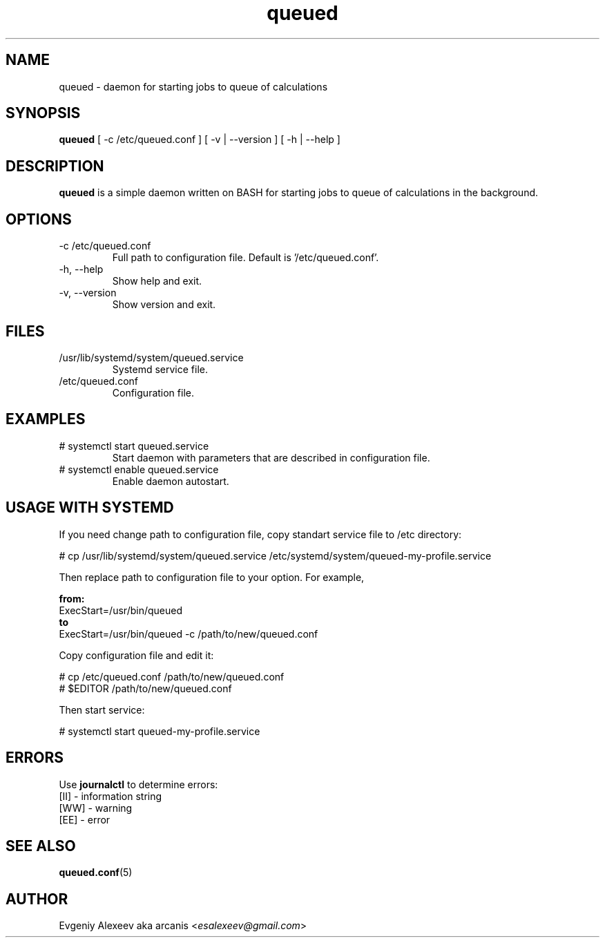 .TH queued 1  "December 24, 2013" "version 1.1.0" "USER COMMANDS"
.SH NAME
queued - daemon for starting jobs to queue of calculations
.SH SYNOPSIS
.B queued
[ -c /etc/queued.conf ] [ -v | --version ] [ -h | --help ]
.SH DESCRIPTION
.B queued
is a simple daemon written on BASH for starting jobs to queue of calculations in the background.
.SH OPTIONS
.TP
-c /etc/queued.conf
Full path to configuration file. Default is '/etc/queued.conf'.
.TP
-h, --help
Show help and exit.
.TP
-v, --version
Show version and exit.
.SH FILES
.TP
/usr/lib/systemd/system/queued.service
Systemd service file.
.TP
/etc/queued.conf
Configuration file.
.SH EXAMPLES
.TP
# systemctl start queued.service
Start daemon with parameters that are described in configuration file.
.TP
# systemctl enable queued.service
Enable daemon autostart.
.SH USAGE WITH SYSTEMD
If you need change path to configuration file, copy standart service file to /etc directory:
.PP
.nf
# cp /usr/lib/systemd/system/queued.service /etc/systemd/system/queued-my-profile.service
.fi
.PP
Then replace path to configuration file to your option. For example,
.PP
.B from:
.nf
ExecStart=/usr/bin/queued
.fi
.B to
.nf
ExecStart=/usr/bin/queued -c /path/to/new/queued.conf
.fi
.PP
Copy configuration file and edit it:
.PP
.nf
# cp /etc/queued.conf /path/to/new/queued.conf
# $EDITOR /path/to/new/queued.conf
.fi
.PP
Then start service:
.PP
.nf
# systemctl start queued-my-profile.service
.fi
.SH ERRORS
Use
.B journalctl
to determine errors:
.nf
  [II] - information string
  [WW] - warning
  [EE] - error
.fi
.SH SEE ALSO
.BR queued.conf (5)
.SH AUTHOR
Evgeniy Alexeev aka arcanis <\fIesalexeev@gmail.com\fR>
